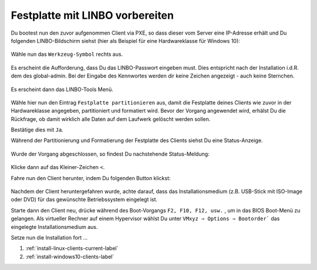.. |zB| unicode:: z. U+00A0 B. .. Zum Beispiel 
  
.. |ua| unicode:: u. U+00A0 a. .. und andere

.. |_| unicode:: U+202F
   :trim:

.. |copy| unicode:: 0xA9 .. Copyright-Zeichen
   :ltrim:

.. |reg| unicode:: U+00AE .. Trademark
   :ltrim:

.. _format_hdd_with_linbo-label:

================================
Festplatte mit LINBO vorbereiten
================================

.. sectionauthor:: `@cweikl <https://ask.linuxmuster.net/u/cweikl>`_,
                   `@MachtDochNix (pics) <https://ask.linuxmuster.net/u/MachtDochNix>`_

Du bootest nun den zuvor aufgenommen Client via PXE, so dass dieser vom Server eine IP-Adresse erhält und Du folgenden LINBO-Bildschirm siehst (hier als Beispiel für eine Hardwareklasse für Windows 10):

.. figure:: media/01-pxe-start-screen.png
   :align: center
   :alt: LINBO start screen afte pxe boot

Wähle nun das ``Werkzeug-Symbol`` rechts aus.

.. figure:: media/02-linbo-tools-icon.png
   :align: center
   :alt: LINBO tool icon

Es erscheint die Aufforderung, dass Du das LINBO-Passwort eingeben must. Dies entspricht nach der Installation i.d.R. dem des global-admin.
Bei der Eingabe des Kennwortes werden dir keine Zeichen angezeigt - auch keine Sternchen.

.. figure:: media/03-linbo-password-screen.png
   :align: center
   :alt: LINBO password screen

Es erscheint dann das LINBO-Tools Menü.

.. figure:: media/04-linbo-tools-menue.png
   :align: center
   :alt: LINBO password screen

Wähle hier nun den Eintrag ``Festplatte partitionieren`` aus, damit die Festplatte deines Clients wie zuvor in der Hardwareklasse angegeben, partitioniert und formatiert wird. Bevor der Vorgang angewendet wird, erhälst Du die Rückfrage, ob damit wirklich alle Daten auf dem Laufwerk gelöscht werden sollen.

Bestätige dies mit ``Ja``. 

Während der Partitionierung und Formatierung der Festplatte des Clients siehst Du eine Status-Anzeige.

.. figure:: media/05-linbo-partitioning-formatting-hdd-client.png
   :align: center
   :alt: LINBO: partitioning of hdd client

Wurde der Vorgang abgeschlossen, so findest Du nachstehende Status-Meldung:

.. figure:: media/06-linbo-partitioning-finished.png
   :align: center
   :alt: LINBO: partitioning of hdd client

Klicke dann auf das Kleiner-Zeichen ``<``.

Fahre nun den Client herunter, indem Du folgenden Button klickst:

.. figure:: media/07-linbo-shutdown-icon.png
   :align: center
   :alt: LINBO: shutdown icon

Nachdem der Client heruntergefahren wurde, achte darauf, dass das Installationsmedium (z.B. USB-Stick mit ISO-Image oder DVD) für das gewünschte Betriebssystem eingelegt ist.

Starte dann den Client neu, drücke während des Boot-Vorgangs ``F2, F10, F12, usw.`` , um in das BIOS Boot-Menü zu gelangen. Als virtueller Rechner auf einem Hypervisor wählst Du unter ``VMxyz ⇒ Options ⇒ Bootorder``` das eingelegte Installationsmedium aus.

Setze nun die Installation fort ...

1. :ref:`install-linux-clients-current-label`
2. :ref:`install-windows10-clients-label` 





